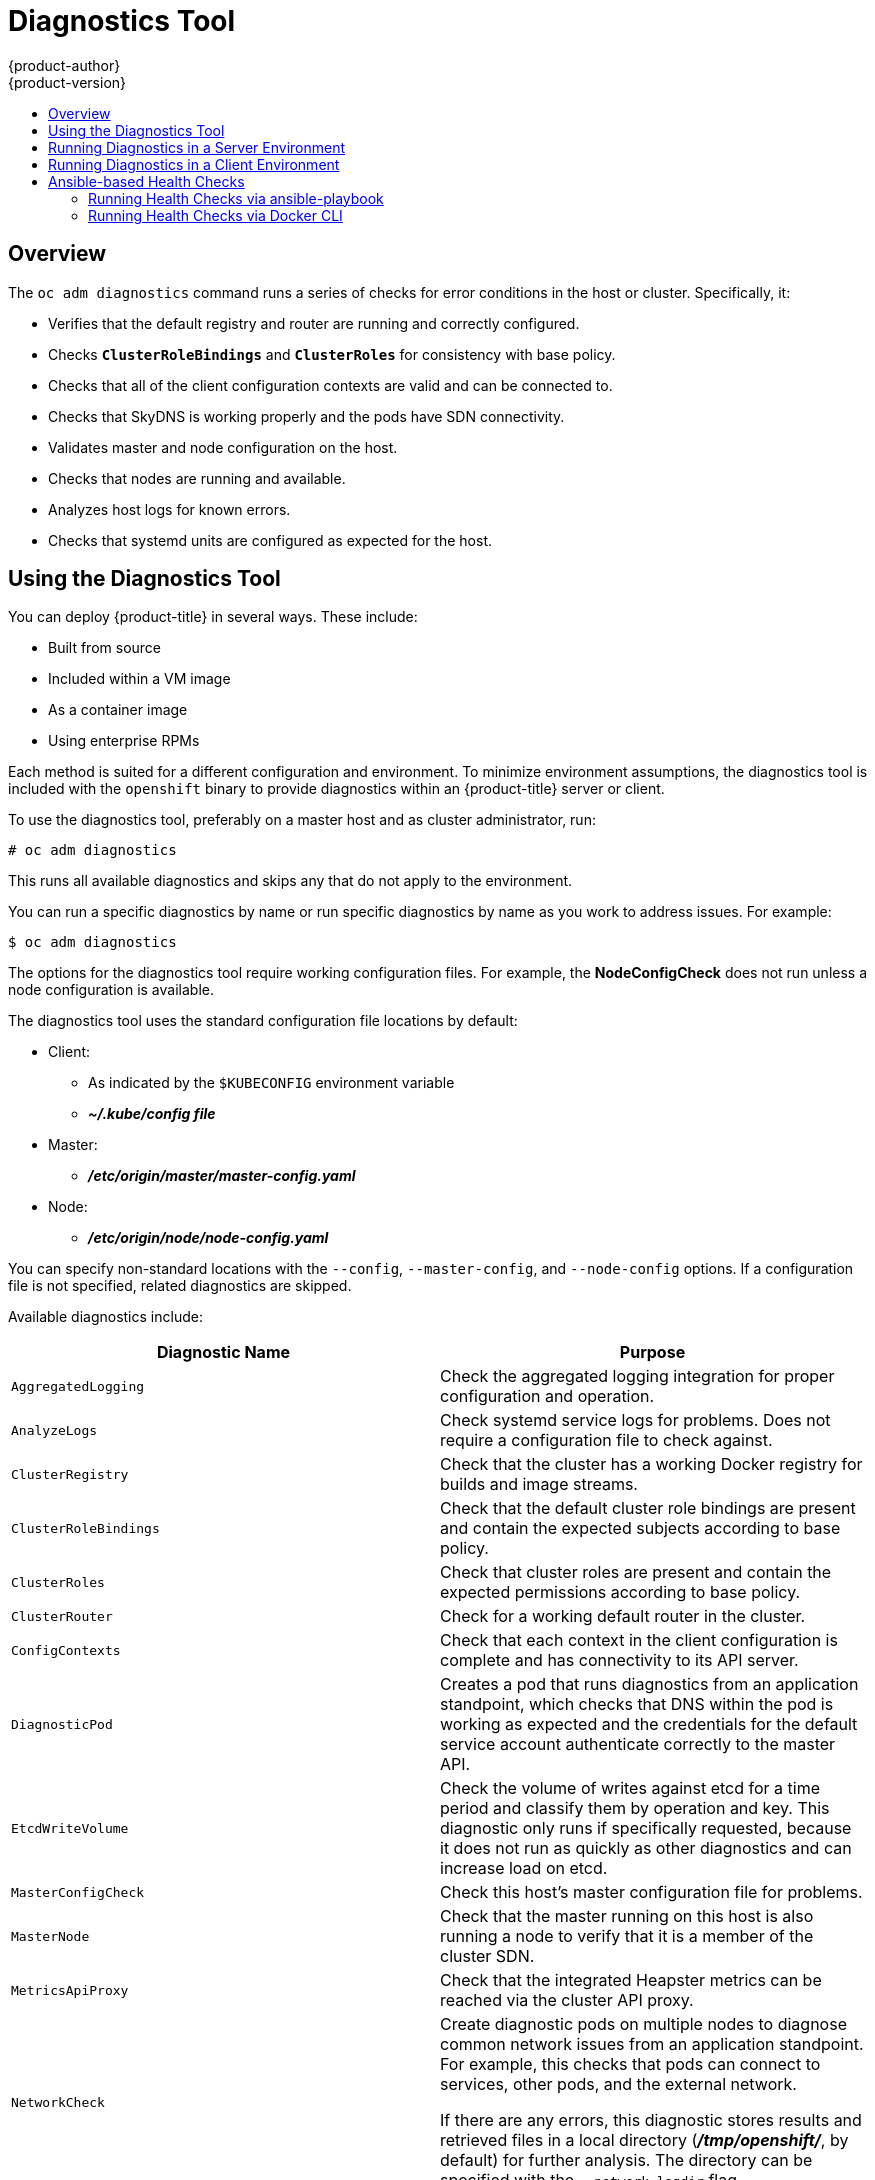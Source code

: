 [[admin-guide-diagnostics-tool]]
= Diagnostics Tool
{product-author}
{product-version}
:data-uri:
:icons:
:experimental:
:toc: macro
:toc-title:

toc::[]

== Overview

The `oc adm diagnostics` command runs a series of checks for error conditions in
the host or cluster. Specifically, it:

* Verifies that the default registry and router are running and correctly
configured.
* Checks `*ClusterRoleBindings*` and `*ClusterRoles*` for consistency with base
policy.
* Checks that all of the client configuration contexts are valid and can be
connected to.
* Checks that SkyDNS is working properly and the pods have SDN connectivity.
* Validates master and node configuration on the host.
* Checks that nodes are running and available.
* Analyzes host logs for known errors.
* Checks that systemd units are configured as expected for the host.


[[admin-guide-using-the-diagnostics-tool]]
== Using the Diagnostics Tool

You can deploy {product-title} in several ways. These include:

* Built from source
* Included within a VM image
* As a container image
* Using enterprise RPMs

Each method is suited for a different configuration and environment. To minimize
environment assumptions, the diagnostics tool is included with the `openshift`
binary to provide diagnostics within an {product-title} server or client.

To use the diagnostics tool, preferably on a master host and as cluster
administrator, run:

----
# oc adm diagnostics
----

This runs all available diagnostics and skips any that do not apply to the environment.

You can run a specific diagnostics by name or run specific
diagnostics by name as you work to address issues. For example:

----
$ oc adm diagnostics
----

The options for the diagnostics tool require working configuration files. For
example, the *NodeConfigCheck* does not run unless a node configuration is
available.

The diagnostics tool uses the standard configuration file locations by default:

* Client:
** As indicated by the `$KUBECONFIG` environment variable
**  *_~/.kube/config file_*
* Master:
** *_/etc/origin/master/master-config.yaml_*
* Node:
** *_/etc/origin/node/node-config.yaml_*

You can specify non-standard locations with the `--config`, `--master-config`,
and `--node-config` options. If a configuration file is not specified,
related diagnostics are skipped.

Available diagnostics include:

[options="header"]
|===

|Diagnostic Name |Purpose

|`AggregatedLogging`
|Check the aggregated logging integration for proper configuration and operation.

|`AnalyzeLogs`
|Check systemd service logs for problems. Does not require a configuration file to check against.

|`ClusterRegistry`
|Check that the cluster has a working Docker registry for builds and image streams.

|`ClusterRoleBindings`
|Check that the default cluster role bindings are present and contain the expected subjects according to base policy.

|`ClusterRoles`
|Check that cluster roles are present and contain the expected permissions according to base policy.

|`ClusterRouter`
|Check for a working default router in the cluster.

|`ConfigContexts`
|Check that each context in the client configuration is complete and has connectivity to its API server.

|`DiagnosticPod`
|Creates a pod that runs diagnostics from an application standpoint, which checks that DNS within the pod is working as expected and the credentials for the default service account authenticate correctly to the master API.

|`EtcdWriteVolume`
|Check the volume of writes against etcd for a time period and classify them by operation and key. This diagnostic only runs if specifically requested, because it does not run as quickly as other diagnostics and can increase load on etcd.

|`MasterConfigCheck`
|Check this host's master configuration file for problems.

|`MasterNode`
|Check that the master running on this host is also running a node to verify that it is a member of the cluster SDN.

|`MetricsApiProxy`
|Check that the integrated Heapster metrics can be reached via the cluster API proxy.

|`NetworkCheck`
|Create diagnostic pods on multiple nodes to diagnose common network issues from an application standpoint. For example, this checks that pods can connect to services, other pods, and the external network.

If there are any errors, this diagnostic stores results and retrieved files in a local directory (*_/tmp/openshift/_*, by default) for further analysis. The directory can be specified with the `--network-logdir` flag.

|`NodeConfigCheck`
|Checks this host's node configuration file for problems.

|`NodeDefinitions`
|Check that the nodes defined in the master API are ready and can schedule pods.

|`RouteCertificateValidation`
|Check all route certificates for those that might be rejected by extended validation.

|`ServiceExternalIPs`
|Check for existing services that specify external IPs, which are disallowed according to master configuration.

|`UnitStatus`
|Check systemd status for units on this host related to {product-title}. Does not require a configuration file to check against.

|===


[[admin-guide-diagnostics-tool-server-environment]]
== Running Diagnostics in a Server Environment

An Ansible-deployed cluster provides additional diagnostic benefits for 
nodes within an {product-title} cluster. These include:

* Master and node configuration is based on a configuration file in a standard
location.
* Systemd units are configured to manage the server(s).
* Both master and node configuration files are in standard locations.
* Systemd units are created and configured for managing the nodes in a cluster.
* All components log to journald.

Keeping to the default location of the configuration files placed by an
Ansible-deployed cluster ensures that running `oc adm diagnostics` works without
any flags. If you are not using the default location for the configuration
files, you must use the `--master-config` and `--node-config` options:

----
# oc adm diagnostics --master-config=<file_path> --node-config=<file_path>
----

Systemd units and logs entries in journald are necessary for the current log
diagnostic logic. For other deployment types, logs can be stored in single
files, stored in files that combine node and master logs, or printed to stdout.
If log entries do not use journald, the log diagnostics cannot work and do not
run.

[[admin-guide-diagnostics-tool-client-environment]]
== Running Diagnostics in a Client Environment

You can run the diagnostics tool as an ordinary user or a `cluster-admin`, and
it runs using the level of permissions granted to the  account from which you
run it.

A client with ordinary access can diagnose its connection to the master and run
a diagnostic pod. If multiple users or masters are configured, connections are
tested for all, but the diagnostic pod only runs against the current user,
server, or project.

A client with `cluster-admin` access can diagnose the status of infrastructure
such as nodes, registry, and router. In each case, running `oc adm diagnostics`
searches for the standard client configuration file in its standard location and
uses it if available.

[[ansible-based-tooling-health-checks]]
== Ansible-based Health Checks

// tag::ansible-based-health-checks-intro[]
Additional diagnostic health checks are available through the
xref:../install/index.adoc#install-planning[Ansible-based tooling] used to install and manage {product-title} clusters. They can report
common deployment problems for the current {product-title} installation.

These checks can be run either using the `ansible-playbook` command (the same
method used during
xref:../install/running_install.adoc#install-running-installation-playbooks[cluster installations]) or as a link:https://github.com/openshift/openshift-ansible/blob/master/README_CONTAINER_IMAGE.md[containerized version] of *openshift-ansible*. For the `ansible-playbook` method, the checks
are provided by the
ifdef::openshift-enterprise[]
*openshift-ansible* RPM package.
endif::[]
ifdef::openshift-origin[]
xref:../install/host_preparation.adoc#preparing-for-advanced-installations-origin[*openshift-ansible*]
Git repository.
endif::[]
For the containerized method,
ifdef::openshift-enterprise[]
the *openshift3/ose-ansible* container image is distributed via the
link:https://registry.access.redhat.com[Red Hat Container Registry].
endif::[]
ifdef::openshift-origin[]
the *openshift/origin-ansible* container image is distributed via Docker Hub.
endif::[]
// end::ansible-based-health-checks-intro[]
Example usage for each method are provided in subsequent sections.

The following health checks are a set of diagnostic tasks that are meant to be
run against the Ansible inventory file for a deployed {product-title} cluster
using the provided *_health.yml_* playbook.

[WARNING]
====
Due to potential changes the health check playbooks can make to the environment,
you must run the playbooks against only Ansible-deployed clusters and using the
same inventory file used for deployment. The changes consist of installing
dependencies so that the checks can gather the required information. In some
circumstances, additional system components, such as `docker` or networking
configurations, can change if their current state differs from the configuration
in the inventory file. You should run these health checks only if you do not
expect the inventory file to make any changes to the existing cluster
configuration. 
====

[[admin-guide-diagnostics-tool-ansible-checks]]
.Diagnostic Health Checks
[options="header"]
|===

|Check Name |Purpose

|`etcd_imagedata_size`
|This check measures the total size of {product-title} image data in an etcd
cluster. The check fails if the calculated size exceeds a user-defined limit. If
no limit is specified, this check fails if the size of image data amounts to
50% or more of the currently used space in the etcd cluster.

A failure from this check indicates that a significant amount of space in etcd
is being taken up by {product-title} image data, which can eventually result in
the etcd cluster crashing.

A user-defined limit may be set by passing the `etcd_max_image_data_size_bytes`
variable. For example, setting `etcd_max_image_data_size_bytes=40000000000`
causes the check to fail if the total size of image data stored in etcd exceeds
40 GB.

|`etcd_traffic`
|This check detects higher-than-normal traffic on an etcd host. It fails if a
`journalctl` log entry with an etcd sync duration warning is found.

For further information on improving etcd performance, see
xref:../scaling_performance/host_practices.adoc#scaling-performance-capacity-host-practices-etcd[Recommended Practices for {product-title} etcd Hosts] and the
link:https://access.redhat.com/solutions/2916381[Red Hat Knowledgebase].

|`etcd_volume`
|This check ensures that the volume usage for an etcd cluster is below a maximum
user-specified threshold. If no maximum threshold value is specified, it is
defaulted to `90%` of the total volume size.

A user-defined limit may be set by passing the
`etcd_device_usage_threshold_percent` variable.

|`docker_storage`
|Only runs on hosts that depend on the *docker* daemon (nodes and containerized
installations). Checks that *docker*'s total usage does not exceed a
user-defined limit. If no user-defined limit is set, *docker*'s maximum usage
threshold defaults to 90% of the total size available.

You can set the threshold limit for total percent usage with a variable in the
inventory file, for example `max_thinpool_data_usage_percent=90`.

This also checks that *docker*'s storage is using a
xref:../scaling_performance/optimizing_storage.adoc#choosing-a-graph-driver[supported configuration].

|`curator`, `elasticsearch`, `fluentd`, `kibana`
|This set of checks verifies that Curator, Kibana, Elasticsearch, and Fluentd
pods have been deployed and are in a `running` state, and that a connection can
be established between the control host and the exposed Kibana URL. These checks
run only if the `openshift_logging_install_logging` inventory variable is set to
`true` to ensure that they are executed in a deployment where
xref:../install_config/aggregate_logging.adoc#install-config-aggregate-logging[cluster
logging] is enabled.

|`logging_index_time`
|This check detects higher than normal time delays between log creation and log
aggregation by Elasticsearch in a logging stack deployment. It fails if a new
log entry cannot be queried through Elasticsearch within a timeout (by default,
30 seconds). The check only runs if logging is enabled.

A user-defined timeout may be set by passing the
`openshift_check_logging_index_timeout_seconds` variable. For example, setting
`openshift_check_logging_index_timeout_seconds=45` causes the check to fail
if a newly-created log entry is not able to be queried via Elasticsearch after
45 seconds.

|===

[NOTE]
====
A similar set of checks meant to run as part of the installation process can be
found in
xref:../install/configuring_inventory_file.adoc#configuring-cluster-pre-install-checks[Configuring Cluster Pre-install Checks]. Another set of checks for checking certificate
expiration can be found in
xref:../install_config/redeploying_certificates.adoc#install-config-redeploying-certificates[Redeploying Certificates].
====

[[admin-guide-health-checks-via-ansible-playbook]]
=== Running Health Checks via ansible-playbook

To run the *openshift-ansible* health checks using the `ansible-playbook`
command, specify your cluster's inventory file and run the *_health.yml_*
playbook:

----
# ansible-playbook -i <inventory_file> \
ifdef::openshift-enterprise[]
    /usr/share/ansible/openshift-ansible/playbooks/openshift-checks/health.yml
endif::[]
ifdef::openshift-origin[]
    ~/openshift-ansible/playbooks/openshift-checks/health.yml
endif::[]
----

To set variables in the command line, include the `-e` flag with any desired
variables in `key=value` format. For example:

----
# ansible-playbook -i <inventory_file> \
ifdef::openshift-enterprise[]
    /usr/share/ansible/openshift-ansible/playbooks/openshift-checks/health.yml
endif::[]
ifdef::openshift-origin[]
    ~/openshift-ansible/playbooks/openshift-checks/health.yml
endif::[]
    -e openshift_check_logging_index_timeout_seconds=45
    -e etcd_max_image_data_size_bytes=40000000000
----

To disable specific checks, include the variable `openshift_disable_check` with
a comma-delimited list of check names in your inventory file before running the
playbook. For example:

----
openshift_disable_check=etcd_traffic,etcd_volume
----

Alternatively, set any checks to disable as variables with `-e
openshift_disable_check=<check1>,<check2>` when running the `ansible-playbook`
command.

[[admin-guide-health-checks-via-docker-cli]]
=== Running Health Checks via Docker CLI

You can run the *openshift-ansible* playbooks in a Docker container,
avoiding the need for installing and configuring Ansible, on any host that can
run the
ifdef::openshift-enterprise[]
*ose-ansible*
endif::[]
ifdef::openshift-origin[]
*origin-ansible*
endif::[]
image via the Docker CLI.

Run the following as a non-root user that has privileges to run containers:

----
# docker run -u `id -u` \ <1>
    -v $HOME/.ssh/id_rsa:/opt/app-root/src/.ssh/id_rsa:Z,ro \ <2>
    -v /etc/ansible/hosts:/tmp/inventory:ro \ <3>
    -e INVENTORY_FILE=/tmp/inventory \
    -e PLAYBOOK_FILE=playbooks/openshift-checks/health.yml \ <4>
    -e OPTS="-v -e openshift_check_logging_index_timeout_seconds=45 -e etcd_max_image_data_size_bytes=40000000000" \ <5>
ifdef::openshift-enterprise[]
    openshift3/ose-ansible
endif::[]
ifdef::openshift-origin[]
    openshift/origin-ansible
endif::[]
----
<1> These options make the container run with the same UID as the current user,
which is required for permissions so that the SSH key can be read inside the
container (SSH private keys are expected to be readable only by their owner).
<2> Mount SSH keys as a volume under *_/opt/app-root/src/.ssh_* under normal usage
when running the container as a non-root user.
<3> Change *_/etc/ansible/hosts_* to the location of the cluster's inventory file,
if different. This file is bind-mounted to *_/tmp/inventory_*, which is
used according to the `INVENTORY_FILE` environment variable in the container.
<4> The `PLAYBOOK_FILE` environment variable is set to the location of the
*_health.yml_* playbook relative to *_/usr/share/ansible/openshift-ansible_*
inside the container.
<5> Set any variables desired for a single run with the `-e key=value` format.

In the previous command, the SSH key is mounted with the `:Z` option so that the
container can read the SSH key from its restricted SELinux context. Adding this
option means that your original SSH key file is relabeled similarly to
`system_u:object_r:container_file_t:s0:c113,c247`. For more details about `:Z`,
see the `docker-run(1)` man page.

[IMPORTANT]
====
These volume mount specifications can have unexpected consequences. For example,
if you mount, and ￼therefore relabel, the *_$HOME/.ssh_* directory, *sshd*
becomes unable to access the public keys to allow remote login. To avoid
altering the original file labels, mount a copy of the SSH key or directory.
====

Mounting an entire *_.ssh_* directory can be helpful for:

* Allowing you to use an SSH configuration to match keys with hosts or
modify other connection parameters.
* Allowing a user to provide a *_known_hosts_* file and have SSH validate host keys. This is disabled by the default configuration and can be re-enabled with an environment variable by adding `-e ANSIBLE_HOST_KEY_CHECKING=True` to the `docker` command line.

